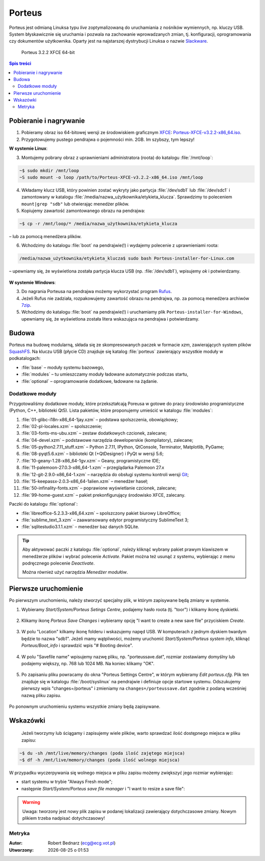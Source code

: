 .. _porteus:

Porteus
###################

Porteus jest odmianą Linuksa typu *live* zoptymalizowaną do uruchamiania z nośników wymiennych,
np. kluczy USB. System błyskawicznie się uruchamia i pozwala na zachowanie wprowadzanych zmian,
tj. konfiguracji, oprogramowania czy dokumentów użytkownika. Oparty jest na najstarszej
dystrybucji Linuksa o nazwie `Slackware <https://pl.wikipedia.org/wiki/Slackware>`_.


.. figure:: img/porteus322.png

   Porteus 3.2.2 XFCE 64-bit


.. contents:: Spis treści
    :backlinks: none


Pobieranie i nagrywanie
=======================

1. Pobieramy obraz iso 64-bitowej wersji ze środowiskiem graficznym `XFCE <https://pl.wikipedia.org/wiki/Xfce>`_: `Porteus-XFCE-v3.2.2-x86_64.iso <http://dl.porteus.org/x86_64/Porteus-v3.2.2/Porteus-XFCE-v3.2.2-x86_64.iso>`_.

2. Przygotowujemy pustego pendrajwa o pojemności min. 2GB. Im szybszy, tym lepszy!


**W systemie Linux**:

3. Montujemy pobrany obraz z uprawnieniami administratora (roota) do katalogu :file:`/mnt/loop`:

.. code-block:: bash

    ~$ sudo mkdir /mnt/loop
    ~S sudo mount -o loop /path/to/Porteus-XFCE-v3.2.2-x86_64.iso /mnt/loop

4. Wkładamy klucz USB, który powinien zostać wykryty jako partycja :file:`/dev/sdb1` lub :file:`/dev/sdc1` i zamontowany w katalogu :file:`/media/nazwa_użytkownika/etykieta_klucza`. Sprawdzimy to poleceniem ``mount|grep "sdb"`` lub otwierając menedżer plików.

5. Kopiujemy zawartość zamontowanego obrazu na pendrajwa:

.. code-block:: bash

    ~$ cp -r /mnt/loop/* /media/nazwa_użytkownika/etykieta_klucza

– lub za pomocą menedżera plików.

6. Wchodzimy do katalogu :file:`boot` na pendrajwie(!) i wydajemy polecenie z uprawnieniami roota:

.. code-block:: bash

    /media/nazwa_użytkownika/etykieta_klucza$ sudo bash Porteus-installer-for-Linux.com

– upewniamy się, że wyświetlona została partycja klucza USB (np. :file:`/dev/sdb1`), wpisujemy *ok* i potwierdzamy.

.. figure:: img/porteus_usb_install_linux.jpg


**W systemie Windows**:

3. Do nagrania Porteusa na pendrajwa możemy wykorzystać program `Rufus <https://rufus.akeo.ie/?locale=pl_PL>`_.

4. Jeżeli Rufus nie zadziała, rozpakowujemy zawartość obrazu na pendrajwa, np. za pomocą menedżera archiwów `7zip <http://www.7-zip.org/>`_.

5. Wchodzimy do katalogu :file:`boot` na pendrajwie(!) i uruchamiamy plik ``Porteus-installer-for-Windows``, upewniamy się, że wyświetlona została litera wskazująca na pendrajwa i potwierdzamy.

.. figure:: img/porteus_usb_install_windows.jpg


Budowa
======

Porteus ma budowę modularną, składa się ze skompresowanych paczek w formacie *xzm*, zawierających system plików `SquashFS <https://pl.wikipedia.org/wiki/SquashFS>`_. Na kluczu USB (płycie CD) znajduje się katalog :file:`porteus` zawierający wszystkie moduły w podkatalogach:

* :file:`base` – moduły systemu bazowego,
* :file:`modules` – tu umieszczamy moduły ładowane automatycznie podczas startu,
* :file:`optional` – oprogramowanie dodatkowe, ładowane na żądanie.

Dodatkowe moduły
----------------

Przygotowaliśmy dodatkowe moduły, które przekształcają Poreusa w gotowe do pracy środowisko
programistyczne (Python, C++, biblioteki Qt5). Lista pakietów, które proponujemy umieścić w katalogu :file:`modules`:

1. :file:`01-glibc-i18n-x86_64-1jay.xzm` – podstawa spolszczenia, obowiązkowy;
2. :file:`02-pl-locales.xzm` – spolszczenie;
3. :file:`03-fonts-ms-ubu.xzm` – zestaw dodatkowych czcionek, zalecane;
4. :file:`04-devel.xzm` – podstawowe narzędzia deweloperskie (kompilatory), zalecane;
5. :file:`05-python2.7.11_stuff.xzm` – Python 2.7.11, IPython, QtConsole, Terminator, Matplotlib, PyGame;
6. :file:`08-pyqt5.6.xzm` – biblioteki Qt (+QtDesigner) i PyQt w wersji 5.6;
7. :file:`10-geany-1.28-x86_64-1gv.xzm` – Geany, programistyczne IDE;
8. :file:`11-palemoon-27.0.3-x86_64-1.xzm` – przeglądarka Palemoon 27.x
9. :file:`12-git-2.9.0-x86_64-1.xzm` – narzędzia do obsługi systemu kontroli wersji `Git <https://pl.wikipedia.org/wiki/Git_(oprogramowanie)>`_;
10. :file:`15-keepassx-2.0.3-x86_64-1alien.xzm` – menedżer haseł;
11. :file:`50-infinality-fonts.xzm` – poprawione wyświetlanie czcionek, zalecane;
12. :file:`99-home-guest.xzm` – pakiet prekonfigurujący środowisko XFCE, zalecany.

Paczki do katalogu :file:`optional`:

* :file:`libreoffice-5.2.3.3-x86_64.xzm` – spolszczony pakiet biurowy LibreOffice;
* :file:`sublime_text_3.xzm` – zaawansowany edytor programistyczny SublimeText 3;
* :file:`sqlitestudio3.1.1.xzm` – menedżer baz danych SQLite.

.. tip::

    Aby aktywować paczki z katalogu :file:`optional`, należy kliknąć wybrany pakiet
    prawym klawiszem w menedżerze plików i wybrać polecenie `Activate`. Pakiet można
    też usunąć z systemu, wybierając z menu podręcznego polecenie `Deactivate`.

    Można również użyć narzędzia *Menedżer modułów*.

.. figure:: img/menedzer_modulow.png


Pierwsze uruchomienie
=====================

Po pierwszym uruchomieniu, należy stworzyć specjalny plik, w którym zapisywane będą zmiany w systemie.

1. Wybieramy *Start/System/Porteus Setings Centre*, podajemy hasło roota (tj. "toor") i klikamy ikonę dyskietki.

.. figure:: img/psc01.png

.. figure:: img/psc02.png


2. Klikamy ikonę *Porteus Save Changes* i wybieramy opcję "I want to create a new save file" przyciskiem *Create*.

.. figure:: img/savefile_01.png


3. W polu "Location" kilkamy ikonę folderu i wskazujemy napęd USB. W komputerach z jednym dyskiem twardym będzie to nazwa "sdb1". Jeżeli mamy wątpliwości, możemy uruchomić *Start/System/Porteus system info*, kliknąć *Porteus/Boot_info* i sprawdzić wpis "# Booting device".

.. figure:: img/psi.png


4. W polu "Savefile name" wpisujemy nazwę pliku, np. "porteussave.dat", rozmiar zostawiamy domyślny lub podajemy większy, np. 768 lub 1024 MB. Na koniec klikamy "OK".

.. figure:: img/savefile_02.png


5. Po zapisaniu pliku powracamy do okna "Porteus Settings Centre", w którym wybieramy *Edit porteus.cfg*. Plik ten znajduje się w katalogu :file:`/boot/syslinux` na pendrajwie i definiuje opcje startowe systemu. Odszukujemy pierwszy wpis "changes=/porteus" i zmieniamy na ``changes=/porteussave.dat`` zgodnie z podaną wcześniej nazwą pliku zapisu.

.. figure:: img/porteus_cfg.png


Po ponownym uruchomieniu systemu wszystkie zmiany będą zapisywane.


Wskazówki
=========

 Jeżeli tworzymy lub ściągamy i zapisujemy wiele plików, warto sprawdzać ilość dostępnego miejsca w pliku zapisu:

.. code-block:: bash

    ~$ du -sh /mnt/live/memory/changes (poda ilość zajętego miejsca)
    ~$ df -h /mnt/live/memory/changes (poda ilość wolnego miejsca)

W przypadku wyczerpywania się wolnego miejsca w pliku zapisu możemy zwiększyć jego rozmiar wybierając:

* start systemu w trybie "Always Fresh mode";
* następnie *Start/System/Porteus save file manager* i "I want to resize a save file":

.. figure:: img/resf.png


.. warning::

    Uwaga: tworzony jest nowy plik zapisu w podanej lokalizacji zawierający dotychczasowe zmiany.
    Nowym plikiem trzeba nadpisać dotychczasowy!


Metryka
-------

:Autor: Robert Bednarz (ecg@ecg.vot.pl)

:Utworzony: |date| o |time|

.. |date| date::
.. |time| date:: %H:%M

.. raw:: html

    <style>
        div.code_no { text-align: right; background: #e3e3e3; padding: 6px 12px; }
        div.highlight, div.highlight-python { margin-top: 0px; }
    </style>
